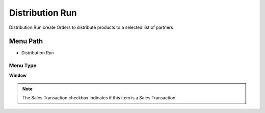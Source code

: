 
.. _functional-guide/menu/menu-distribution-run:

================
Distribution Run
================

Distribution Run create Orders to distribute products to a selected list of partners

Menu Path
=========


* Distribution Run

Menu Type
---------
\ **Window**\ 

.. note::
    The Sales Transaction checkbox indicates if this item is a Sales Transaction.


.. seealso::
    :ref:`functional-guide/window/window-distribution-run`
